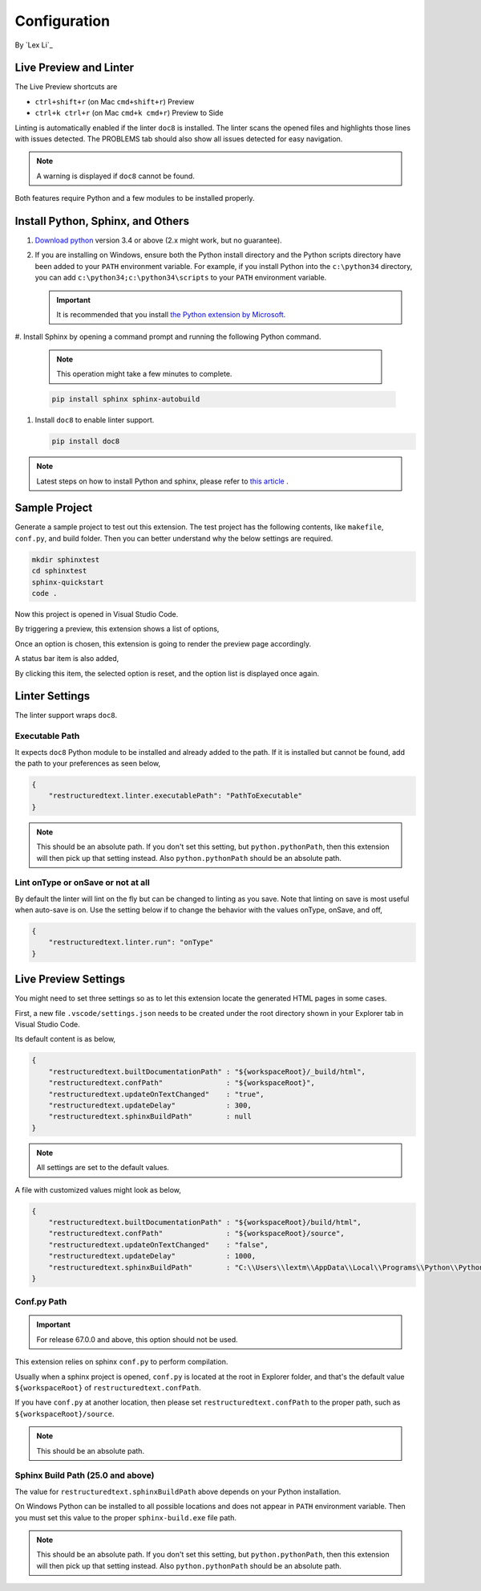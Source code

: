 Configuration
=============

By `Lex Li`_

Live Preview and Linter
-----------------------

The Live Preview shortcuts are

* ``ctrl+shift+r`` (on Mac ``cmd+shift+r``)               Preview
* ``ctrl+k ctrl+r`` (on Mac ``cmd+k cmd+r``)              Preview to Side

Linting is automatically enabled if the linter ``doc8`` is installed. The
linter scans the opened files and highlights those lines with issues
detected. The PROBLEMS tab should also show all issues detected for easy
navigation.

.. note:: A warning is displayed if ``doc8`` cannot be found.

Both features require Python and a few modules to be installed properly.

Install Python, Sphinx, and Others
----------------------------------
#. `Download python <https://www.python.org/downloads/>`_ version 3.4 or above
   (2.x might work, but no guarantee).

#. If you are installing on Windows, ensure both the Python install directory
   and the Python scripts directory have been added to your ``PATH``
   environment variable. For example, if you install Python into the
   ``c:\python34`` directory, you can add ``c:\python34;c:\python34\scripts``
   to your ``PATH`` environment variable.

   .. important:: It is recommended that you install `the Python extension by
      Microsoft
      <https://marketplace.visualstudio.com/items?itemName=ms-python.python>`_.

#. Install Sphinx by opening a command prompt and running the following Python
command.

   .. note:: This operation might take a few minutes to complete.

   .. code-block:: text

      pip install sphinx sphinx-autobuild

#. Install ``doc8`` to enable linter support.

   .. code-block:: text

      pip install doc8

.. note:: Latest steps on how to install Python and sphinx, please refer to
   `this article
   <https://docs.readthedocs.io/en/latest/getting_started.html#in-rst>`_ .

Sample Project
--------------

Generate a sample project to test out this extension. The test project has the
following contents, like ``makefile``, ``conf.py``, and build folder. Then you
can better understand why the below settings are required.

.. code-block:: text

    mkdir sphinxtest
    cd sphinxtest
    sphinx-quickstart
    code .

Now this project is opened in Visual Studio Code.

By triggering a preview, this extension shows a list of options,

.. image:: _static/selection.png

Once an option is chosen, this extension is going to render the preview page
accordingly.

A status bar item is also added,

.. image:: _static/reset.png

By clicking this item, the selected option is reset, and the option list is
displayed once again.

Linter Settings
---------------
The linter support wraps ``doc8``.

Executable Path
:::::::::::::::
It expects ``doc8`` Python module to be installed and already added to the
path. If it is installed but cannot be found, add the path to your
preferences as seen below,

.. code-block:: json

    {
        "restructuredtext.linter.executablePath": "PathToExecutable"
    }

.. note:: This should be an absolute path.
   If you don't set this setting, but ``python.pythonPath``, then this extension
   will then pick up that setting instead. Also ``python.pythonPath`` should be
   an absolute path.

Lint onType or onSave or not at all
:::::::::::::::::::::::::::::::::::
By default the linter will lint on the fly but can be changed to linting as
you save. Note that linting on save is most useful when auto-save is on. Use
the setting below if to change the behavior with the values onType, onSave,
and off,

.. code-block:: json

    {
        "restructuredtext.linter.run": "onType"
    }

Live Preview Settings
---------------------
You might need to set three settings so as to let this extension locate the
generated HTML pages in some cases.

First, a new file ``.vscode/settings.json`` needs to be created under the root
directory shown in your Explorer tab in Visual Studio Code.

Its default content is as below,

.. code-block:: json

    {
        "restructuredtext.builtDocumentationPath" : "${workspaceRoot}/_build/html",
        "restructuredtext.confPath"               : "${workspaceRoot}",
        "restructuredtext.updateOnTextChanged"    : "true",
        "restructuredtext.updateDelay"            : 300,
        "restructuredtext.sphinxBuildPath"        : null
    }

.. note:: All settings are set to the default values.

A file with customized values might look as below,

.. code-block:: json

    {
        "restructuredtext.builtDocumentationPath" : "${workspaceRoot}/build/html",
        "restructuredtext.confPath"               : "${workspaceRoot}/source",
        "restructuredtext.updateOnTextChanged"    : "false",
        "restructuredtext.updateDelay"            : 1000,
        "restructuredtext.sphinxBuildPath"        : "C:\\Users\\lextm\\AppData\\Local\\Programs\\Python\\Python36\\Scripts\\sphinx-build.exe"
    }

Conf.py Path
::::::::::::
.. important:: For release 67.0.0 and above, this option should not be used.

This extension relies on sphinx ``conf.py`` to perform compilation.

Usually when a sphinx project is opened, ``conf.py`` is located at the root in
Explorer folder, and that's the default value ``${workspaceRoot}`` of
``restructuredtext.confPath``.

If you have ``conf.py`` at another location, then please set
``restructuredtext.confPath`` to the proper path, such as
``${workspaceRoot}/source``.

.. note:: This should be an absolute path.

Sphinx Build Path (25.0 and above)
::::::::::::::::::::::::::::::::::
The value for ``restructuredtext.sphinxBuildPath`` above depends on your Python
installation.

On Windows Python can be installed to all possible locations and does not
appear in ``PATH`` environment variable. Then you must set this value to the
proper ``sphinx-build.exe`` file path.

.. note:: This should be an absolute path.
   If you don't set this setting, but ``python.pythonPath``, then this extension
   will then pick up that setting instead. Also ``python.pythonPath`` should be
   an absolute path.
